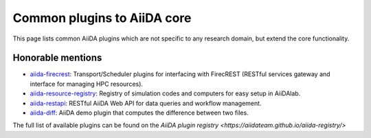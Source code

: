 .. _reference:core_plugins:

============================
Common plugins to AiiDA core
============================

This page lists common AiiDA plugins which are not specific to any research domain, but extend the core functionality.

.. grid:: 1 2 2 4
   :gutter: 3

   .. grid-item-card:: AiiDA WorkGraph
      :text-align: center
      :shadow: md

      Efficiently design and manage flexible workflows with AiiDA.

      +++++++++++++++++++++++++++++++++++++++++++++

      .. button-link:: https://github.com/aiidateam/aiida-workgraph
         :color: primary
         :outline:

         ``aiida-workgraph`` on GitHub

   .. grid-item-card:: AiiDA shell
      :text-align: center
      :shadow: md

      Plugin that makes running shell commands easy.

      +++++++++++++++++++++++++++++++++++++++++++++

      .. button-link:: https://github.com/sphuber/aiida-shell
         :color: primary
         :outline:

         ``aiida-shell`` on GitHub

   .. grid-item-card:: AiiDA submission controller
      :text-align: center
      :shadow: md

      Classes to help managing large numbers of submissions.

      +++++++++++++++++++++++++++++++++++++++++++++

      .. button-link:: https://github.com/aiidateam/aiida-submission-controller/
         :color: primary
         :outline:

         ``aiida-submission-controller`` on GitHub

   .. grid-item-card:: AiiDA hyperqueue
      :text-align: center
      :shadow: md

      Plugin for the HyperQueue metascheduler enabling sub-node jobs.

      +++++++++++++++++++++++++++++++++++++++++++++

      .. button-link:: https://github.com/aiidateam/aiida-hyperqueue
         :color: primary
         :outline:

         ``aiida-hyperqueue`` on GitHub

   .. grid-item-card:: AiiDA project
      :text-align: center
      :shadow: md

      AiiDA project manager with custom Python environments and isolated project directories.

      +++++++++++++++++++++++++++++++++++++++++++++

      .. button-link:: https://github.com/aiidateam/aiida-project
         :color: primary
         :outline:

         ``aiida-project`` on GitHub

   .. grid-item-card:: AiiDA code registry
      :text-align: center
      :shadow: md

      Registry of simulation codes and computers for easy setup in AiiDA.

      +++++++++++++++++++++++++++++++++++++++++++++

      .. button-link::https://github.com/aiidateam/aiida-code-registry
         :color: primary
         :outline:

         ``aiida-code-registry`` on GitHub

   .. grid-item-card:: AiiDA plugin cutter
      :text-align: center
      :shadow: md

      Cookie cutter recipe for AiiDA plugins.

      +++++++++++++++++++++++++++++++++++++++++++++

      .. button-link::https://github.com/aiidateam/aiida-plugin-cutter
         :color: primary
         :outline:

         ``aiida-plugin-cutter`` on GitHub

   .. grid-item-card:: AiiDA PythonJob
      :text-align: center
      :shadow: md

      Run non-AiiDA Python functions on a remote computer (pre-alpha).

      +++++++++++++++++++++++++++++++++++++++++++++

      .. button-link::https://github.com/aiidateam/aiida-pythonjob
         :color: primary
         :outline:

         ``aiida-pythonjob`` on GitHub


Honorable mentions
===================

- `aiida-firecrest <https://github.com/aiidateam/aiida-firecrest>`_: Transport/Scheduler plugins for interfacing with
  FirecREST (RESTful services gateway and interface for managing HPC resources).
- `aiida-resource-registry <https://github.com/aiidateam/aiida-resource-registry>`_: Registry of simulation codes and computers for easy setup in AiiDAlab.
- `aiida-restapi <https://github.com/aiidateam/aiida-restapi>`_: RESTful AiiDA Web API for data queries and workflow management.
- `aiida-diff <https://github.com/aiidateam/aiida-diff>`_: AiiDA demo plugin that computes the difference between two
  files.

The full list of available plugins can be found on the `AiiDA plugin registry <https://aiidateam.github.io/aiida-registry/>`
